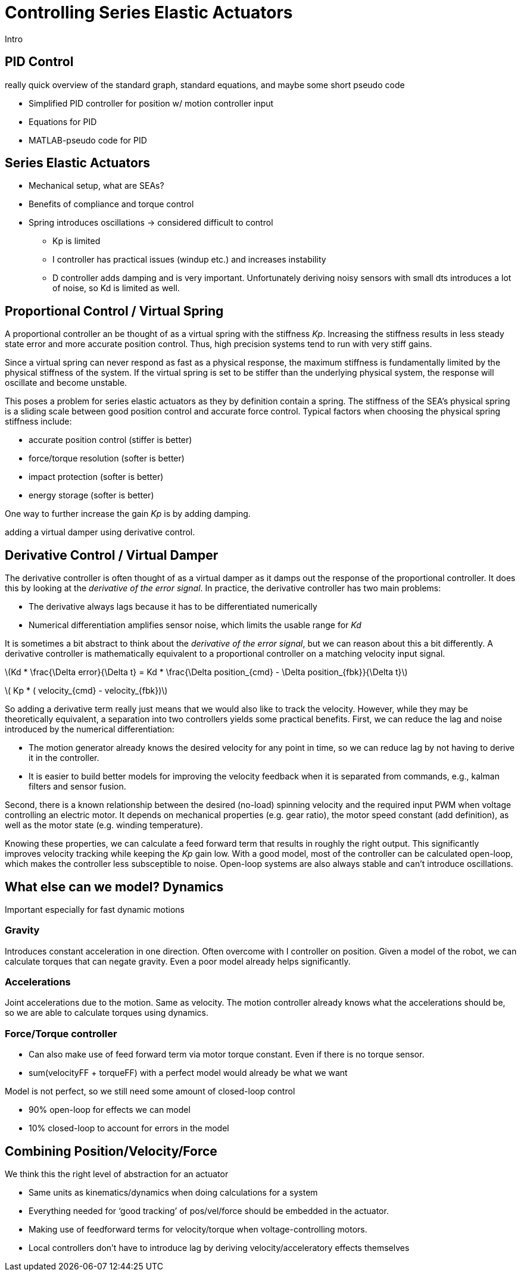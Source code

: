 = Controlling Series Elastic Actuators
:published_at: 2018-01-01
:hp-tags: Series Elastic Actuation, PID
:imagesdir: ../images
//:imagesdir: https://github.com/ennerf/ennerf.github.io/raw/master/images/
:source-highlighter: none
:stem: latexmath

////
equation below: 

stem:[x^2 - y^2 = (x + y)(x - y)]

.Inline macro
latexmath:[$C = \alpha + \beta Y^{\gamma} + \epsilon$]
////

Intro

== PID Control

really quick overview of the standard graph, standard equations, and maybe some short pseudo code

* Simplified PID controller for position w/ motion controller input
* Equations for PID
* MATLAB-pseudo code for PID

== Series Elastic Actuators

* Mechanical setup, what are SEAs?
* Benefits of compliance and torque control

* Spring introduces oscillations -> considered difficult to control
** Kp is limited
** I controller has practical issues (windup etc.) and increases instability
** D controller adds damping and is very important. Unfortunately deriving noisy sensors with small dts introduces a lot of noise, so Kd is limited as well.

== Proportional Control / Virtual Spring

A proportional controller an be thought of as a virtual spring with the stiffness _Kp_. Increasing the stiffness results in less steady state error and more accurate position control. Thus, high precision systems tend to run with very stiff gains.

Since a virtual spring can never respond as fast as a physical response, the maximum stiffness is fundamentally limited by the physical stiffness of the system. If the virtual spring is set to be stiffer than the underlying physical system, the response will oscillate and become unstable.

This poses a problem for series elastic actuators as they by definition contain a spring. The stiffness of the SEA's physical spring is a sliding scale between good position control and accurate force control. Typical factors when choosing the physical spring stiffness include: 

* accurate position control (stiffer is better)
* force/torque resolution (softer is better)
* impact protection (softer is better)
* energy storage (softer is better)

One way to further increase the gain _Kp_ is by adding damping.

adding a virtual damper using derivative control.


== Derivative Control / Virtual Damper

The derivative controller is often thought of as a virtual damper as it damps out the response of the proportional controller. It does this by looking at the _derivative of the error signal_. In practice, the derivative controller has two main problems: 

* The derivative always lags because it has to be differentiated numerically
* Numerical differentiation amplifies sensor noise, which limits the usable range for _Kd_

It is sometimes a bit abstract to think about the _derivative of the error signal_, but we can reason about this a bit differently. A derivative controller is mathematically equivalent to a proportional controller on a matching velocity input signal.

latexmath:[Kd * \frac{\Delta error}{\Delta t} = Kd * \frac{\Delta position_{cmd} - \Delta position_{fbk}}{\Delta t}]

latexmath:[ Kp * ( velocity_{cmd} - velocity_{fbk})]

So adding a derivative term really just means that we would also like to track the velocity. However, while they may be theoretically equivalent, a separation into two controllers yields some practical benefits. First, we can reduce the lag and noise introduced by the numerical differentiation:

* The motion generator already knows the desired velocity for any point in time, so we can reduce lag by not having to derive it in the controller.
* It is easier to build better models for improving the velocity feedback when it is separated from commands, e.g., kalman filters and sensor fusion.

Second, there is a known relationship between the desired (no-load) spinning velocity and the required input PWM when voltage controlling an electric motor. It depends on mechanical properties (e.g. gear ratio), the motor speed constant (add definition), as well as the motor state (e.g. winding temperature).

Knowing these properties, we can calculate a feed forward term that results in roughly the right output. This significantly improves velocity tracking while keeping the _Kp_ gain low. With a good model, most of the controller can be calculated open-loop, which makes the controller less subsceptible to noise. Open-loop systems are also always stable and can't introduce oscillations.

== What else can we model? Dynamics

Important especially for fast dynamic motions

=== Gravity

Introduces constant acceleration in one direction. Often overcome with I controller on position. Given a model of the robot, we can calculate torques that can negate gravity. Even a poor model already helps significantly.

=== Accelerations

Joint accelerations due to the motion. Same as velocity. The motion controller already knows what the accelerations should be, so we are able to calculate torques using  dynamics.

=== Force/Torque controller

* Can also make use of feed forward term via motor torque constant. Even if there is no torque sensor.
* sum(velocityFF + torqueFF) with a perfect model would already be what we want

Model is not perfect, so we still need some amount of closed-loop control

* 90% open-loop for effects we can model
* 10% closed-loop to account for errors in the model

== Combining Position/Velocity/Force

We think this the right level of abstraction for an actuator

* Same units as kinematics/dynamics when doing calculations for a system
* Everything needed for ‘good tracking’ of pos/vel/force should be embedded in the actuator.
* Making use of feedforward terms for velocity/torque when voltage-controlling motors.

* Local controllers don't have to introduce lag by deriving velocity/acceleratory effects themselves

++++
<script type="text/javascript"
  src="https://cdn.mathjax.org/mathjax/latest/MathJax.js?config=TeX-AMS-MML_HTMLorMML">
</script>
<link rel="stylesheet" href="https://cdn.rawgit.com/ennerf/ennerf.github.io/master/resources/highlight.js/9.9.0/styles/matlab.css">
<!-- TODO: figure out how to keep Hubpress from adding the default code highlighter to make this work -->
<!--<script src="https://cdnjs.cloudflare.com/ajax/libs/highlight.js/9.9.0/highlight.min.js"></script>-->
<!--<script src="http://cdnjs.cloudflare.com/ajax/libs/highlight.js/9.9.0/languages/matlab.min.js"></script>-->
<!--<script type="text/javascript">hljs.initHighlightingOnLoad()</script>-->
++++
